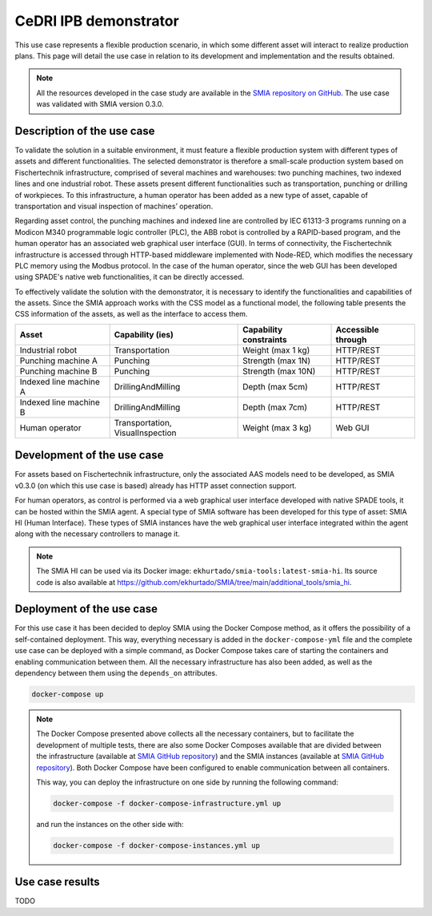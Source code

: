 CeDRI IPB demonstrator
======================

.. _CeDRI IPB demonstrator:

This use case represents a flexible production scenario, in which some different asset will interact to realize production plans. This page will detail the use case in relation to its development and implementation and the results obtained.

.. note::

    All the resources developed in the case study are available in the `SMIA repository on GitHub <https://github.com/ekhurtado/SMIA/tree/cedri_ipb_demonstrator/use_cases/cedri_ipb_demonstrator>`_. The use case was validated with SMIA version 0.3.0.


Description of the use case
---------------------------

To validate the solution in a suitable environment, it must feature a flexible production system with different types of assets and different functionalities. The selected demonstrator is therefore a small-scale production system based on Fischertechnik infrastructure, comprised of several machines and warehouses: two punching machines, two indexed lines and one industrial robot. These assets present different functionalities such as transportation, punching or drilling of workpieces. To this infrastructure, a human operator has been added as a new type of asset, capable of transportation and visual inspection of machines’ operation.

Regarding asset control, the punching machines and indexed line are controlled by IEC 61313-3 programs running on a Modicon M340 programmable logic controller (PLC), the ABB robot is controlled by a RAPID-based program, and the human operator has an associated web graphical user interface (GUI). In terms of connectivity, the Fischertechnik infrastructure is accessed through HTTP-based middleware implemented with Node-RED, which modifies the necessary PLC memory using the Modbus protocol. In the case of the human operator, since the web GUI has been developed using SPADE's native web functionalities, it can be directly accessed.

To effectively validate the solution with the demonstrator, it is necessary to identify the functionalities and capabilities of the assets. Since the SMIA approach works with the CSS model as a functional model, the following table presents the CSS information of the assets, as well as the interface to access them.

.. centered:: Identification of demonstrator assets and their capabilities and interfaces.

======================== ================================== ======================== ====================
Asset                    Capability (ies)                   Capability constraints   Accessible through
======================== ================================== ======================== ====================
Industrial robot         Transportation                     Weight (max 1 kg)        HTTP/REST
Punching machine A       Punching                           Strength (max 1N)        HTTP/REST
Punching machine B       Punching                           Strength (max 10N)       HTTP/REST
Indexed line machine A   DrillingAndMilling                 Depth (max 5cm)          HTTP/REST
Indexed line machine B   DrillingAndMilling                 Depth (max 7cm)          HTTP/REST
Human operator           Transportation, VisualInspection   Weight (max 3 kg)        Web GUI
======================== ================================== ======================== ====================



Development of the use case
---------------------------

For assets based on Fischertechnik infrastructure, only the associated AAS models need to be developed, as SMIA v0.3.0 (on which this use case is based) already has HTTP asset connection support.

For human operators, as control is performed via a web graphical user interface developed with native SPADE tools, it can be hosted within the SMIA agent. A special type of SMIA software has been developed for this type of asset: SMIA HI (Human Interface). These types of SMIA instances have the web graphical user interface integrated within the agent along with the necessary controllers to manage it.

.. note::

    The SMIA HI can be used via its Docker image: ``ekhurtado/smia-tools:latest-smia-hi``. Its source code is also available at `<https://github.com/ekhurtado/SMIA/tree/main/additional_tools/smia_hi>`_.

Deployment of the use case
--------------------------

For this use case it has been decided to deploy SMIA using the Docker Compose method, as it offers the possibility of a self-contained deployment. This way, everything necessary is added in the ``docker-compose-yml`` file and the complete use case can be deployed with a simple command, as Docker Compose takes care of starting the containers and enabling communication between them. All the necessary infrastructure has also been added, as well as the dependency between them using the ``depends_on`` attributes.

.. code:: bash

        docker-compose up

.. dropdown:: ``docker-compose.yml`` file of the use case
    :octicon:`file-code;1em;sd-text-primary`

    .. code:: yaml

        services:

          # ----------------------------------------
          # AAS Infrastructure services (from BaSyx)
          # ----------------------------------------
          aas-env:
            image: eclipsebasyx/aas-environment:2.0.0-SNAPSHOT
            container_name: aas-env
            environment:
              - SERVER_PORT=8081
            volumes:
              - ./aas:/application/aas
              - ./basyx/aas-env.properties:/application/application.properties
            ports:
              - '8081:8081'
            restart: always
            depends_on:
              aas-registry:
                condition: service_healthy
              sm-registry:
                condition: service_healthy
              mongo:
                condition: service_healthy
          aas-registry:
            image: eclipsebasyx/aas-registry-log-mongodb:2.0.0-SNAPSHOT
            container_name: aas-registry
            ports:
              - '8082:8080'
            environment:
              - SERVER_PORT=8080
            volumes:
              - ./basyx/aas-registry.yml:/workspace/config/application.yml
            restart: always
            depends_on:
              mongo:
                condition: service_healthy
          sm-registry:
            image: eclipsebasyx/submodel-registry-log-mongodb:2.0.0-SNAPSHOT
            container_name: sm-registry
            ports:
              - '8083:8080'
            environment:
              - SERVER_PORT=8080
            volumes:
              - ./basyx/sm-registry.yml:/workspace/config/application.yml
            restart: always
            depends_on:
              mongo:
                condition: service_healthy
          mongo:
            image: mongo:5.0.10
            container_name: mongo
            environment:
              MONGO_INITDB_ROOT_USERNAME: mongoAdmin
              MONGO_INITDB_ROOT_PASSWORD: mongoPassword
            restart: always
            healthcheck:
              test: mongo
              interval: 10s
              timeout: 5s
              retries: 5
          aas-web-ui:
            image: eclipsebasyx/aas-gui:SNAPSHOT
            container_name: aas-ui
            ports:
              - '3000:3000'
            environment:
              AAS_REGISTRY_PATH: http://localhost:8082/shell-descriptors
              SUBMODEL_REGISTRY_PATH: http://localhost:8083/submodel-descriptors
              AAS_REPO_PATH: http://localhost:8081/shells
              SUBMODEL_REPO_PATH: http://localhost:8081/submodels
              CD_REPO_PATH: http://localhost:8081/concept-descriptions
              AAS_DISCOVERY_PATH: http://localhost:8084/lookup/shells
              PRIMARY_COLOR: '#347EE1'
              LOGO_PATH: SMIA_logo.ico
            restart: always
            depends_on:
              aas-env:
                condition: service_healthy
            volumes:
              - ./logo:/usr/src/app/dist/Logo


          # ----------------------------
          # SMIA Infrastructure services
          # ----------------------------
          xmpp-server:
            image: ghcr.io/processone/ejabberd
            container_name: ejabberd
            environment:
              - ERLANG_NODE_ARG=admin@ejabberd
              - ERLANG_COOKIE=dummycookie123
              - CTL_ON_CREATE=! register admin localhost asd
            ports:
              - "5222:5222"
              - "5269:5269"
              - "5280:5280"
              - "5443:5443"
            volumes:
              - ./xmpp_server/ejabberd.yml:/opt/ejabberd/conf/ejabberd.yml
            healthcheck:
              test: netstat -nl | grep -q 5222
              start_period: 5s
              interval: 5s
              timeout: 5s
              retries: 10

          smia-kb:
            image: ekhurtado/smia-tools:latest-smia-kb
            container_name: smia-kb
            ports:
              - '8090:8080'
            environment:
              - AAS_ENV_IP=http://aas-env:8081
              #- SELF_EXTRACT_CSS=yes
            depends_on:   # It does not depend on the AAS environment, but is added to correctly obtain all the data during the start-up
              aas-env:
                condition: service_healthy
            # volumes:
            #   - ./smia_kb:/smia_kb
            healthcheck:
              test: wget --no-verbose --tries=1 --spider http://smia-kb:8080/api/v3/ui/ || exit 1
              interval: 10s
              timeout: 5s
              retries: 5
              start_period: 5s

          smia-ism:
            image: ekhurtado/smia-tools:latest-smia-ism
            container_name: smia-ism
            environment:
              - AAS_MODEL_NAME=SMIA_InfrastructureServicesManager.aasx
              - AGENT_ID=smia-ism@ejabberd
              - AGENT_PSSWD=gciscedri1234
              - SMIA_KB_IP=http://smia-kb:8080
            depends_on:
              xmpp-server:
                condition: service_healthy
              smia-kb:
                condition: service_healthy
            healthcheck:
              test: exit 0
              start_period: 15s
            volumes:
              - ./aas:/smia_archive/config/aas


          # -----------------------------
          # CeDRI Infrastructure services
          # -----------------------------
          nodered:
            image: nodered/node-red
            container_name: nodered
            ports:
              - 1880:1880
            volumes:
              - ./nodered:/data

          # -------------------------
          # SMIA instances for assets
          # -------------------------
          smia-industrial-robot:
            image: ekhurtado/smia:0.3.0-alpine
            container_name: smia-industrial-robot
            environment:
              - AAS_MODEL_NAME=CeDRI_IndustrialRobot_instance.aasx
              - AGENT_ID=smia-cedri-industrial-robot@ejabberd
              - AGENT_PSSWD=gciscedri1234
            depends_on:
              xmpp-server:
                condition: service_healthy
              smia-ism:
                condition: service_healthy
            volumes:
              - ./aas:/smia_archive/config/aas

          smia-punching-machine-a:
            image: ekhurtado/smia:0.3.0-alpine
            container_name: smia-punching-machine-a
            environment:
              - AAS_MODEL_NAME=CeDRI_PunchingMachine_instanceA.aasx
              - AGENT_ID=smia-punchingmachine-a@ejabberd
              - AGENT_PSSWD=gciscedri1234
            depends_on:
              xmpp-server:
                condition: service_healthy
              smia-ism:
                condition: service_healthy
            volumes:
              - ./aas:/smia_archive/config/aas

          smia-punching-machine-b:
            image: ekhurtado/smia:0.3.0-alpine
            container_name: smia-punching-machine-b
            environment:
              - AAS_MODEL_NAME=CeDRI_PunchingMachine_instanceB.aasx
              - AGENT_ID=smia-punchingmachine-b@ejabberd
              - AGENT_PSSWD=gciscedri1234
            depends_on:
              xmpp-server:
                condition: service_healthy
              smia-ism:
                condition: service_healthy
            volumes:
              - ./aas:/smia_archive/config/aas

          smia-indexed-line-a:
            image: ekhurtado/smia:0.3.0-alpine
            container_name: smia-indexed-line-a
            environment:
              - AAS_MODEL_NAME=CeDRI_IndexedLine_instanceA.aasx
              - AGENT_ID=smia-indexedline-a@ejabberd
              - AGENT_PSSWD=gciscedri1234
            depends_on:
              xmpp-server:
                condition: service_healthy
              smia-ism:
                condition: service_healthy
            volumes:
              - ./aas:/smia_archive/config/aas

          smia-indexed-line-b:
            image: ekhurtado/smia:0.3.0-alpine
            container_name: smia-indexed-line-b
            environment:
              - AAS_MODEL_NAME=CeDRI_IndexedLine_instanceB.aasx
              - AGENT_ID=smia-indexedline-b@ejabberd
              - AGENT_PSSWD=gciscedri1234
            depends_on:
              xmpp-server:
                condition: service_healthy
              smia-ism:
                condition: service_healthy
            volumes:
              - ./aas:/smia_archive/config/aas

          smia-hi-operator:
            image: ekhurtado/smia-tools:latest-smia-hi
            container_name: smia-hi-operator
            environment:
              - AAS_MODEL_NAME=CeDRI_Operator_instance.aasx
              - AGENT_ID=smia-hi-operator@ejabberd
              - AGENT_PSSWD=gciscedri1234
            depends_on:
              xmpp-server:
                condition: service_healthy
              smia-ism:
                condition: service_healthy
            volumes:
              - ./aas:/smia_archive/config/aas
            ports:
              - 10010:10000

          # SMIA Planning Execution
          smia-pe:
            image: ekhurtado/smia-tools:latest-smia-pe
            container_name: smia-pe
            environment:
              - AAS_MODEL_NAME=SMIA_PE_CeDRI_ScenarioA.aasx
              #- AAS_MODEL_NAME=SMIA_PE_CeDRI_ScenarioB.aasx
              - AGENT_ID=smia-pe@ejabberd
              - AGENT_PSSWD=gciscedri1234
            depends_on:
              xmpp-server:
                condition: service_healthy
              smia-ism:
                condition: service_healthy
            volumes:
              - ./aas:/smia_archive/config/aas
            ports:
              - 10000:10000


.. note::

    The Docker Compose presented above collects all the necessary containers, but to facilitate the development of multiple tests, there are also some Docker Composes available that are divided between the infrastructure (available at `SMIA GitHub repository <https://raw.githubusercontent.com/ekhurtado/SMIA/refs/heads/cedri_ipb_demonstrator/use_cases/cedri_ipb_demonstrator/deploy/docker-compose-infrastructure.yml>`_) and the SMIA instances (available at `SMIA GitHub repository <https://raw.githubusercontent.com/ekhurtado/SMIA/refs/heads/cedri_ipb_demonstrator/use_cases/cedri_ipb_demonstrator/deploy/docker-compose-instances.yml>`_). Both Docker Compose have been configured to enable communication between all containers.

    This way, you can deploy the infrastructure on one side by running the following command:

    .. code:: bash

        docker-compose -f docker-compose-infrastructure.yml up

    and run the instances on the other side with:

    .. code:: bash

        docker-compose -f docker-compose-instances.yml up


Use case results
----------------

TODO
